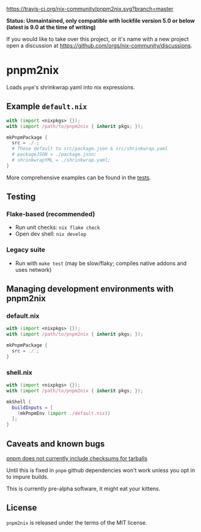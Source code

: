 [[https://travis-ci.org/nix-community/pnpm2nix][https://travis-ci.org/nix-community/pnpm2nix.svg?branch=master]]

*Status: Unmaintained, only compatible with lockfile version 5.0 or below (latest is 9.0 at the time of writing)*

If you would like to take over this project, or it's name with a new project open a discussion at https://github.com/orgs/nix-community/discussions.

* pnpm2nix
Loads =pnpm='s shrinkwrap.yaml into nix expressions.

** Example =default.nix=
#+begin_src nix
with (import <nixpkgs> {});
with (import /path/to/pnpm2nix { inherit pkgs; });

mkPnpmPackage {
  src = ./.;
  # These default to src/package.json & src/shrinkwrap.yaml
  # packageJSON = ./package.json;
  # shrinkwrapYML = ./shrinkwrap.yaml;
}
#+END_SRC

More comprehensive examples can be found in the [[file://tests/][tests]].

** Testing

*** Flake-based (recommended)
 - Run unit checks: =nix flake check=
 - Open dev shell: =nix develop=

*** Legacy suite
 - Run with =make test= (may be slow/flaky; compiles native addons and uses network)

** Managing development environments with pnpm2nix

*** default.nix
#+begin_src nix
with (import <nixpkgs> {});
with (import /path/to/pnpm2nix { inherit pkgs; });

mkPnpmPackage {
  src = ./.;
}
#+END_SRC

*** shell.nix
#+begin_src nix
with (import <nixpkgs> {});
with (import /path/to/pnpm2nix { inherit pkgs; });

mkShell {
  buildInputs = [
    (mkPnpmEnv (import ./default.nix))
  ];
}
#+END_SRC

** Caveats and known bugs
[[https://github.com/pnpm/pnpm/issues/1035][pnpm does not currently include checksums for tarballs]]

Until this is fixed in =pnpm= github dependencies won't work unless you opt in to impure builds.

This is currently pre-alpha software, it might eat your kittens.

** License
=pnpm2nix= is released under the terms of the MIT license.
